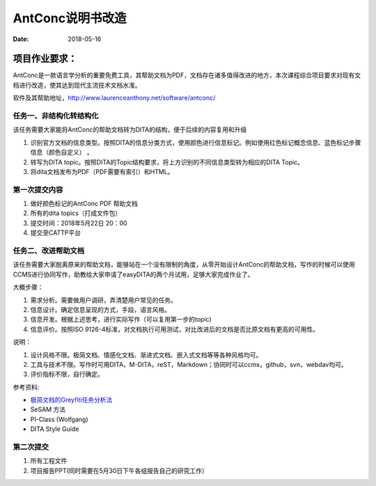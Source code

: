 =====================
AntConc说明书改造
=====================

:date: 2018-05-16 


项目作业要求：
==================

AntConc是一款语言学分析的重要免费工具，其帮助文档为PDF，文档存在诸多值得改进的地方，本次课程综合项目要求对现有文档进行改造，使其达到现代主流技术文档水准。

软件及其帮助地址，http://www.laurenceanthony.net/software/antconc/

任务一、非结构化转结构化
------------------------

该任务需要大家能将AntConc的帮助文档转为DITA的结构，便于后续的内容复用和升级

#. 识别官方文档的信息类型。按照DITA的信息分类方式，使用颜色进行信息标记。例如使用红色标记概念信息、蓝色标记步骤信息（颜色自定义） 。
#. 转写为DITA topic。按照DITA的Topic结构要求，将上方识别的不同信息类型转为相应的DITA Topic。
#. 将dita文档发布为PDF（PDF需要有索引）和HTML。

第一次提交内容
----------------
#. 做好颜色标记的AntConc PDF 帮助文档
#. 所有的dita topics（打成文件包）
#. 提交时间：2018年5月22日 20：00
#. 提交至CATTP平台


任务二、改进帮助文档
------------------------

该任务需要大家脱离原来的帮助文档，能够站在一个没有限制的角度，从零开始设计AntConc的帮助文档，写作的时候可以使用CCMS进行协同写作，助教给大家申请了easyDITA的两个月试用，足够大家完成作业了。

大概步骤：

#. 需求分析。需要做用户调研，弄清楚用户常见的任务。
#. 信息设计。确定信息呈现的方式，手段，语言风格。
#. 信息开发。根据上述思考，进行实际写作（可以复用第一步的topic)
#. 信息评价。按照ISO 9126-4标准，对文档执行可用测试，对比改进后的文档是否比原文档有更高的可用性。


说明：

#. 设计风格不限。极简文档、情感化文档、渐进式文档、嵌入式文档等等各种风格均可。
#. 工具与技术不限。写作时可用DITA，M-DITA，reST，Markdown；协同时可以ccms，github，svn，webdav均可。
#. 评价指标不限，自行确定。



参考资料:

* `极简文档的Greyfiti任务分析法 <http://greyfiti.wikidot.com/sdg:gmeth-activity-analyzing-job-domain-tasks>`_
* SeSAM 方法
* PI-Class (Wolfgang)
* DITA Style Guide



第二次提交
------------------

1. 所有工程文件
2. 项目报告PPT(同时需要在5月30日下午各组报告自己的研究工作）
